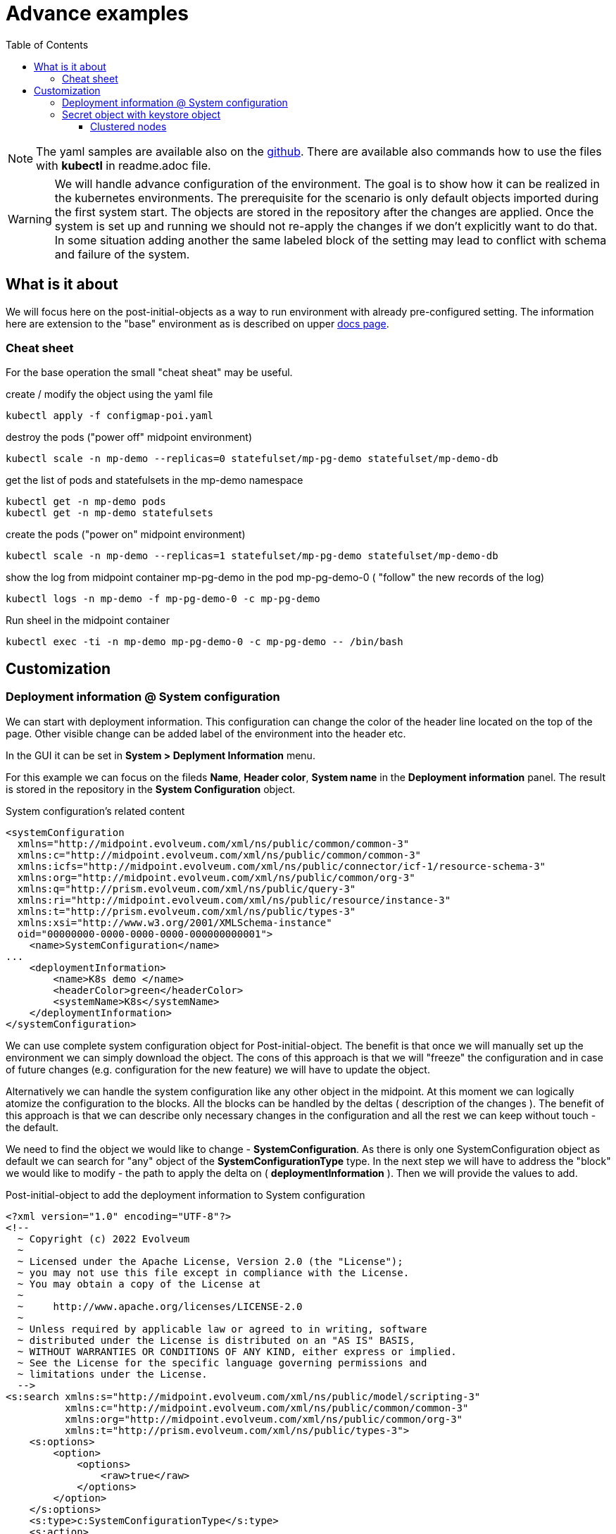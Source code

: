 = Advance examples
:page-nav-title: Advance examples
:toc:
:toclevels: 4

[NOTE]
The yaml samples are available also on the link:https://github.com/Evolveum/midpoint-kubernetes/tree/master/advance_example[github].
There are available also commands how to use the files with *kubectl* in readme.adoc file.

[WARNING]
We will handle advance configuration of the environment.
The goal is to show how it can be realized in the kubernetes environments.
The prerequisite for the scenario is only default objects imported during the first system start.
The objects are stored in the repository after the changes are applied.
Once the system is set up and running we should not re-apply the changes if we don't explicitly want to do that.
In some situation adding another the same labeled block of the setting may lead to conflict with schema and failure of the system.

== What is it about

We will focus here on the post-initial-objects as a way to run environment with already pre-configured setting.
The information here are extension to the "base" environment as is described on upper xref:/midpoint/install/kubernetes/index.adoc[docs page].

=== Cheat sheet

For the base operation the small "cheat sheat" may be useful.

.create / modify the object using the yaml file
[source,bash]
kubectl apply -f configmap-poi.yaml

.destroy the pods ("power off" midpoint environment)
[source,bash]
kubectl scale -n mp-demo --replicas=0 statefulset/mp-pg-demo statefulset/mp-demo-db

.get the list of pods and statefulsets in the mp-demo namespace
[source,bash]
kubectl get -n mp-demo pods 
kubectl get -n mp-demo statefulsets

.create the pods ("power on" midpoint environment)
[source,bash]
kubectl scale -n mp-demo --replicas=1 statefulset/mp-pg-demo statefulset/mp-demo-db

.show the log from midpoint container mp-pg-demo in the pod mp-pg-demo-0 ( "follow" the new records of the log)
[source,bash]
kubectl logs -n mp-demo -f mp-pg-demo-0 -c mp-pg-demo

.Run sheel in the midpoint container
[source,bash]
kubectl exec -ti -n mp-demo mp-pg-demo-0 -c mp-pg-demo -- /bin/bash

== Customization

=== Deployment information @ System configuration

We can start with deployment information.
This configuration can change the color of the header line located on the top of the page.
Other visible change can be added label of the environment into the header etc.

In the GUI it can be set in *System > Deplyment Information* menu.

For this example we can focus on the fileds *Name*, *Header color*, *System name* in the *Deployment information* panel.
The result is stored in the repository in the *System Configuration* object.

.System configuration's related content
[source]
<systemConfiguration
  xmlns="http://midpoint.evolveum.com/xml/ns/public/common/common-3"
  xmlns:c="http://midpoint.evolveum.com/xml/ns/public/common/common-3"
  xmlns:icfs="http://midpoint.evolveum.com/xml/ns/public/connector/icf-1/resource-schema-3"
  xmlns:org="http://midpoint.evolveum.com/xml/ns/public/common/org-3"
  xmlns:q="http://prism.evolveum.com/xml/ns/public/query-3"
  xmlns:ri="http://midpoint.evolveum.com/xml/ns/public/resource/instance-3"
  xmlns:t="http://prism.evolveum.com/xml/ns/public/types-3"
  xmlns:xsi="http://www.w3.org/2001/XMLSchema-instance"
  oid="00000000-0000-0000-0000-000000000001">
    <name>SystemConfiguration</name>
...
    <deploymentInformation>
        <name>K8s demo </name>
        <headerColor>green</headerColor>
        <systemName>K8s</systemName>
    </deploymentInformation>
</systemConfiguration>

We can use complete system configuration object for Post-initial-object.
The benefit is that once we will manually set up the environment we can simply download the object.
The cons of this approach is that we will "freeze" the configuration and in case of future changes (e.g. configuration for the new feature) we will have to update the object.

Alternatively we can handle the system configuration like any other object in the midpoint.
At this moment we can logically atomize the configuration to the blocks.
All the blocks can be handled by the deltas ( description of the changes ).
The benefit of this approach is that we can describe only necessary changes in the configuration and all the rest we can keep without touch -  the default.

We need to find the object we would like to change - *SystemConfiguration*.
As there is only one SystemConfiguration object as default we can search for "any" object of the *SystemConfigurationType* type.
In the next step we will have to address the "block" we would like to modify - the path to apply the delta on ( *deploymentInformation* ).
Then we will provide the values to add.

.Post-initial-object to add the deployment information to System configuration
[source]
<?xml version="1.0" encoding="UTF-8"?>
<!--
  ~ Copyright (c) 2022 Evolveum
  ~
  ~ Licensed under the Apache License, Version 2.0 (the "License");
  ~ you may not use this file except in compliance with the License.
  ~ You may obtain a copy of the License at
  ~
  ~     http://www.apache.org/licenses/LICENSE-2.0
  ~
  ~ Unless required by applicable law or agreed to in writing, software
  ~ distributed under the License is distributed on an "AS IS" BASIS,
  ~ WITHOUT WARRANTIES OR CONDITIONS OF ANY KIND, either express or implied.
  ~ See the License for the specific language governing permissions and
  ~ limitations under the License.
  -->
<s:search xmlns:s="http://midpoint.evolveum.com/xml/ns/public/model/scripting-3"
          xmlns:c="http://midpoint.evolveum.com/xml/ns/public/common/common-3"
          xmlns:org="http://midpoint.evolveum.com/xml/ns/public/common/org-3"
          xmlns:t="http://prism.evolveum.com/xml/ns/public/types-3">
    <s:options>
        <option>
            <options>
                <raw>true</raw>
            </options>
        </option>
    </s:options>
    <s:type>c:SystemConfigurationType</s:type>
    <s:action>
        <s:type>modify</s:type>
        <s:parameter>
            <s:name>delta</s:name>
            <c:value>
                <s:itemDelta>
                    <t:modificationType>add</t:modificationType>
                    <t:path>deploymentInformation</t:path>
                    <t:value>
                        <name>K8s demo </name>
                        <headerColor>green</headerColor>
                        <systemName>K8s</systemName>
                    </t:value>
                </s:itemDelta>
            </c:value>
        </s:parameter>
    </s:action>
</s:search>

We can save the content to the file with any name but with .xml extension.
The file names set the order of the files to process.
In general there may be dependency on other files so the order may be important.
To be able to control the order the names should be named with the prefix - 3 digit prefix is used for initial objects.
In this example we can see the name *111-sysconf-deployment.xml*.

.Log record after processing the post-initial-object with System Configuration delta definition
[source]
[] [main] INFO (com.evolveum.midpoint.init.PostInitialDataImport): Executed a script in 111-sysconf-deployment.xml as part of post-initial import. Output is:
Modified systemConfiguration:00000000-0000-0000-0000-000000000001(SystemConfiguration)

It is easiest way to prevent re-processing of the post-initial-objects with the new pod is to change the mount point in the statefulset definition..
This way we can kept all the definition in the setting but during the processing the objects will not be found on the place where it is expected to be.

.Changing mount point for Post-init-objects to prevent their re-apply with new pod
[source]
kubectl scale -n mp-demo --replicas=0 statefulset/mp-pg-demo
sed "s|/opt/midpoint-dirs-docker-entrypoint/post-initial-objects|/opt/midpoint-dirs-docker-entrypoints/post-initial-objects|" statefulset-pg-native_cm-sec.yaml | kubectl apply -f -
kubectl scale -n mp-demo --replicas=1 statefulset/mp-pg-demo

[TIP]
The scaling related steps are optional as the changes on the statefulset definition will cause recreating of the pods.

[NOTE]
So far we are still working without persistent volumes (or other "perstistent object").
Once the pod with midpoint is recreated the keystore is newly generated and the midpoint instance is not able to correctly process the objects from the repository.

=== Secret object with keystore object

To be able to restart / recreate the pods with the mipoint we should share the keystore.
Until the keystore is kept the "newly started" midpoint will not be able to reach the database objects.
One of the option is to utilize the secret object.

To create the secret object we will need to create the keystore on the filesystem.

[source]
keytool -genseckey -alias default -keystore keystore.jceks -storetype jceks -keyalg AES -keysize 128 -storepass changeit -keypass midpoint

Once the file will exists we can use it to create the secret object in the kubernetes environment.

.Create the secert object from the file
[source]
kubectl create secret generic -n mp-demo mp-demo-keystore --from-file=keystore.jceks --from-literal=keystore=changeit

Once the secret is created it cannot be changed.
In case we will need to update it the command to delete the object may be useful.

.Delete the secret object
[source]
kubectl delete secret -n mp-demo mp-demo-keystore

Once the secret is created we have to modify the stateful set for the midpoint.

.Environment variable to check for presence
[source]
...
      volumes:
        - name: keystore
          secret:
            secretName: mp-demo-keystore
            defaultMode: 420
...
          env:
            - name: MP_SET_midpoint_keystore_keyStorePath
              value: /opt/midpoint/mount-keystore/keystore.jceks
            - name: MP_SET_midpoint_keystore_keyStorePassword_FILE
              value: /opt/midpoint/mount-keystore/keystore
            - name: MP_SET_midpoint_nodeIdSource
              value: hostname
            - name: MP_SET_midpoint_taskManager_clustered
              value: "true"
...
          volumeMounts:
            - name: keystore
              mountPath: /opt/midpoint/mount-keystore
...

[NOTE]
The full configuration is available in link:https://github.com/Evolveum/midpoint-kubernetes/blob/main/advance_example/statefulset-pg-native_cm-sec.yaml[statefulset-pg-native_cm-sec.yaml] on github.

==== Clustered nodes

Once you have coverted keystore it is possible to run midpoint in cluster.
To have it ready 2 environment variables have to be set

.Environment variable to check for presence
[source]
...
          env:
            - name: MP_SET_midpoint_nodeIdSource
              value: hostname
            - name: MP_SET_midpoint_taskManager_clustered
              value: "true"
...

The presence of these variable are OK even with only 1 replica ( 1 pod ).
Once this is set we are ready to scale our midpoint cluster.

.to run 3 node midpoint cluster
[source]
kubectl scale -n mp-demo --replicas=3 statefulset/mp-pg-demo


